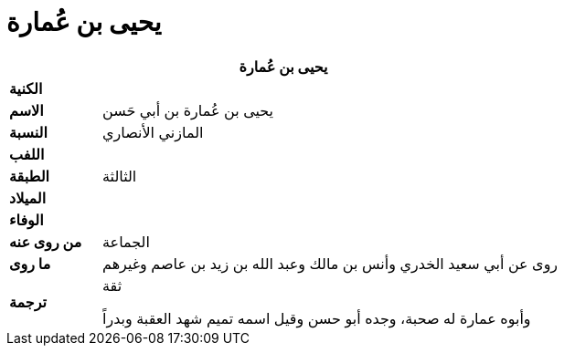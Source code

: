 = يحيى بن عُمارة

[%header, cols=">s,>5"]
|===
2+^s|يحيى بن عُمارة

|الكنية
|

|الاسم
|يحيى بن عُمارة بن أبي حَسن

|النسبة
|المازني الأنصاري

|اللفب
|

|الطبقة
|الثالثة

|الميلاد
|

|الوفاء
|

|من روى عنه
|الجماعة

|ما روى
|روى عن أبي سعيد الخدري وأنس بن مالك وعبد الله بن زيد بن عاصم وغيرهم

|ترجمة
a|
ثقة +

وأبوه عمارة له صحبة، وجده أبو حسن وقيل اسمه تميم شهد العقبة وبدراً

|===
